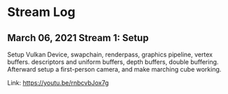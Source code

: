 * Stream Log
** March 06, 2021 Stream 1: Setup
   Setup Vulkan Device, swapchain, renderpass, graphics pipeline, vertex buffers. descriptors and uniform buffers, depth buffers, double buffering.
   Afterward setup a first-person camera, and make marching cube working.

   Link: https://youtu.be/rnbcvbJox7g
